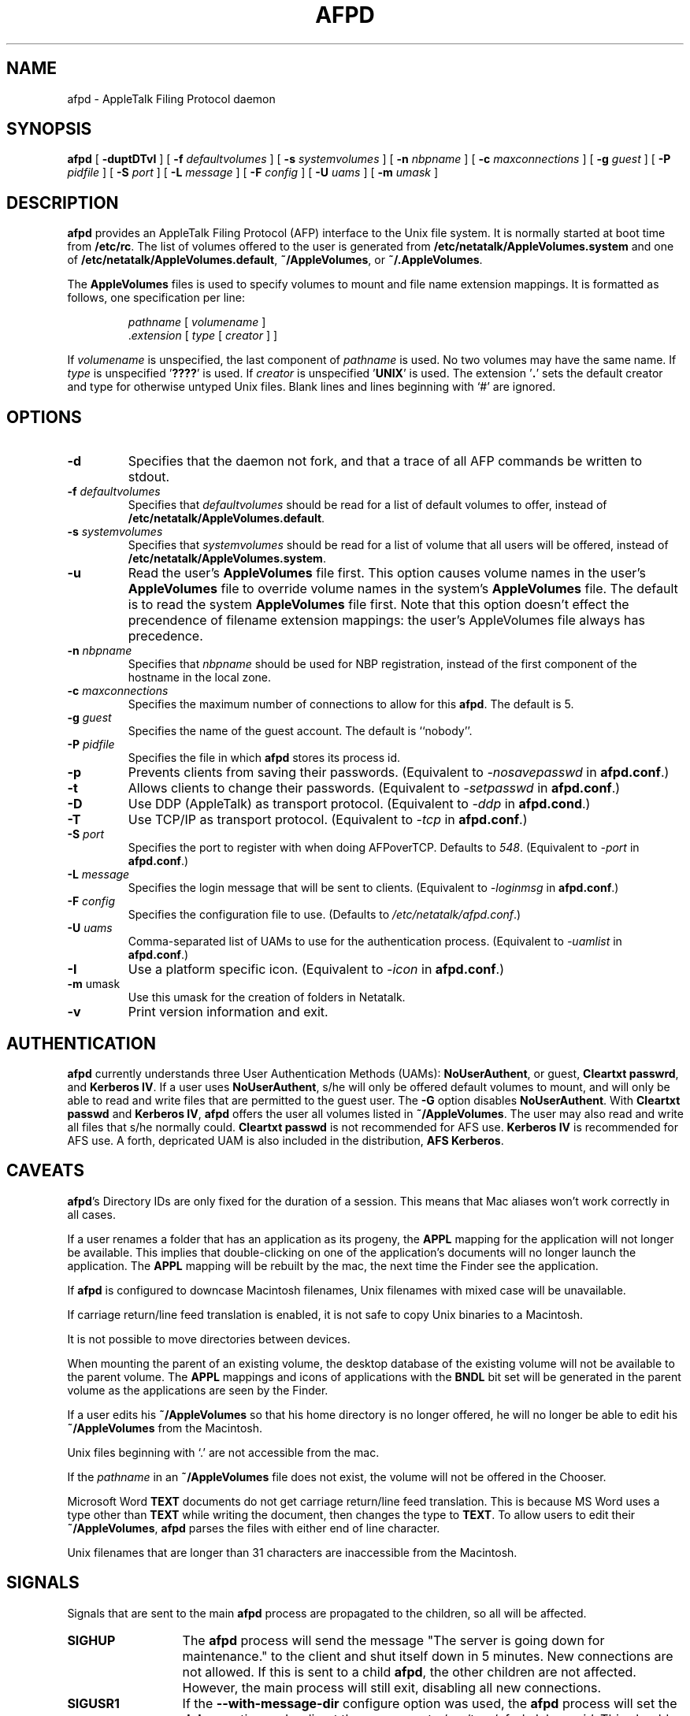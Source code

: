 .TH AFPD 8 "23 Feb 1999" "netatalk 1.4b2/asun 2.1.3"

.SH NAME
afpd \- AppleTalk Filing Protocol daemon
.SH SYNOPSIS
.B afpd
[
.B -duptDTvI
]
[
.B -f
.I defaultvolumes
]
[
.B -s
.I systemvolumes
]
[
.B -n
.I nbpname
]
[
.B -c
.I maxconnections
]
[
.B -g
.I guest
]
[
.B -P
.I pidfile
]
[
.B -S
.I port
]
[
.B -L
.I message
]
[
.B -F
.I config
]
[
.B -U
.I uams
]
[
.B -m
.I umask
]
.SH DESCRIPTION
.B afpd
provides an AppleTalk Filing Protocol (AFP)
interface to the Unix file system.  It is normally started at boot time
from
.BR /etc/rc .
The list of volumes offered to the user is generated from
.B /etc/netatalk/AppleVolumes.system
and one of
.BR /etc/netatalk/AppleVolumes.default ,
.BR ~/AppleVolumes ,
or
.BR ~/.AppleVolumes .
.LP
The
.B AppleVolumes
files is used to specify volumes to mount and file name extension mappings.
It is formatted as follows, one specification per line:
.RS
.sp
.I pathname
[
.I volumename
]
.br
.RI . extension
[
.I type
[
.I creator
]
]
.sp
.RE
If
.I volumename
is unspecified, the last component of
.I pathname
is used.  No two volumes may have the same name.  If
.I type
is unspecified
.RB ' ???? '
is used.  If
.I creator
is unspecified
.RB ' UNIX '
is used.  The extension
.RB ' . '
sets the default creator and type for otherwise untyped Unix files.
Blank lines and lines beginning with `#' are ignored.
.SH OPTIONS
.TP
.B \-d
Specifies that the daemon not fork, and that a trace of all AFP
commands be written to stdout.
.TP
.BI \-f " defaultvolumes"
Specifies that
.I defaultvolumes
should be read for a list of default volumes to offer, instead of
.BR /etc/netatalk/AppleVolumes.default .
.TP
.BI \-s " systemvolumes"
Specifies that
.I systemvolumes
should be read for a list of volume that all users will be offered,
instead of
.BR /etc/netatalk/AppleVolumes.system .
.TP
.B \-u
Read the user's
.B AppleVolumes
file first.  This option causes volume names in the user's
.B AppleVolumes
file to override volume names in the system's
.B AppleVolumes
file.  The default is to read the system
.B AppleVolumes
file first.  Note that this option doesn't effect the precendence of
filename extension mappings: the user's AppleVolumes file always has
precedence.
.TP
.BI \-n " nbpname"
Specifies that
.I nbpname
should be used for NBP registration, instead of the first component of
the hostname in the local zone.
.TP
.BI \-c " maxconnections"
Specifies the maximum number of connections to allow for this
.BR afpd .
The default is 5.
.TP
.BI \-g " guest"
Specifies the name of the guest account.  The default is ``nobody''.
.TP
.BI \-P " pidfile"
Specifies the file in which
.B afpd
stores its process id.
.TP
.B \-p
Prevents clients from saving their passwords. (Equivalent to
.I \-nosavepasswd
in
.BR afpd.conf .)
.TP
.B \-t
Allows clients to change their passwords. (Equivalent to
.I \-setpasswd
in
.BR afpd.conf .)
.TP
.B \-D
Use DDP (AppleTalk) as transport protocol. (Equivalent to
.I \-ddp
in
.BR afpd.cond .)
.TP
.B \-T
Use TCP/IP as transport protocol. (Equivalent to
.I \-tcp
in
.BR afpd.conf .)
.TP
.BI \-S " port"
Specifies the port to register with when doing AFPoverTCP. Defaults to
.IR 548 .
(Equivalent to
.I -port
in
.BR afpd.conf .)
.TP
.BI \-L " message"
Specifies the login message that will be sent to clients. (Equivalent to
.I \-loginmsg
in
.BR afpd.conf .)
.TP
.BI \-F " config"
Specifies the configuration file to use. (Defaults to
.IR /etc/netatalk/afpd.conf .)
.TP
.BI \-U " uams"
Comma-separated list of UAMs to use for the authentication process.
(Equivalent to
.I -uamlist
in
.BR afpd.conf .)
.TP
.B \-I
Use a platform specific icon. (Equivalent to
.I \-icon
in
.BR afpd.conf .)
.TP
.BR \-m " umask"
Use this umask for the creation of folders in Netatalk.
.TP
.B \-v
Print version information and exit.
.SH AUTHENTICATION
.B afpd
currently understands three User Authentication Methods (UAMs):
.BR NoUserAuthent ,
or guest,
.B Cleartxt
.BR passwrd ,
and
.B Kerberos
.BR IV .
If a user uses
.BR NoUserAuthent ,
s/he will only be offered default volumes to mount, and will only be able
to read and write files that are permitted to the guest user.  The
.B -G
option disables
.BR NoUserAuthent .
With
.B Cleartxt passwd
and
.B Kerberos
.BR IV ,
.B afpd
offers the user all volumes listed in
.BR ~/AppleVolumes .
The user may also read and write all files that s/he normally could.
.B Cleartxt passwd
is not recommended for AFS use.
.B Kerberos IV
is recommended for AFS use.
A forth, depricated UAM is also included in the distribution,
.B AFS
.BR Kerberos .
.SH CAVEATS
.BR afpd 's
Directory IDs are only fixed for the duration of a session.  This means
that Mac aliases won't work correctly in all cases.
.LP
If a user renames a folder that has an application as its progeny, the
.B APPL
mapping for the application will not longer be available. This implies
that double-clicking on one of the application's documents will no
longer launch the application. The
.B APPL
mapping will be rebuilt by the mac, the next time the Finder see the
application.
.LP
If
.B afpd
is configured to downcase Macintosh filenames, Unix filenames with
mixed case will be unavailable.
.LP
If carriage return/line feed translation is enabled, it is not
safe to copy Unix binaries to a Macintosh.
.LP
It is not possible to move directories between devices.
.LP
When mounting the parent of an existing volume, the desktop database of
the existing volume will not be available to the parent volume.  The
.B APPL
mappings and icons of applications with the
.B BNDL
bit set will be generated in the parent volume as the applications are
seen by the Finder.
.LP
If a user edits his
.B ~/AppleVolumes
so that his home directory is no longer offered, he will no longer be able
to edit his
.B ~/AppleVolumes
from the Macintosh.
.LP
Unix files beginning with `.' are not accessible from the mac.
.LP
If the
.I pathname
in an
.B ~/AppleVolumes
file does not exist, the volume will not be offered in the Chooser.
.LP
Microsoft Word
.B TEXT
documents do not get carriage return/line feed translation.  This is
because MS Word uses a type other than
.B TEXT
while writing the document, then changes the type to
.BR TEXT .
To allow users to edit their
.BR ~/AppleVolumes ,
.B afpd
parses the files with either end of line character.
.LP
Unix filenames that are longer than 31 characters are inaccessible from
the Macintosh.

.SH SIGNALS
Signals that are sent to the main
.B afpd
process are propagated to the children, so all will be affected.
.TP 13
.B SIGHUP
The
.B afpd
process will send the message "The server is going down for maintenance."
to the client and shut itself down in 5 minutes.  New connections are not
allowed.  If this is sent to a child
.BR afpd ,
the other children are not affected.  However, the main process will still
exit, disabling all new connections.
.TP 13
.B SIGUSR1
If the
.B --with-message-dir
configure option was used, the
.B afpd
process will set the
.B debug
option and redirect the messages to
.RI /var/tmp/afpd-debug- pid .
This should only be sent to a child
.BR afpd .
.B Warning:
If the
.B --with-message-dir
option was not used, this will kill the
.B afpd
process.

.TP 13
.B SIGUSR2
The
.B afpd
process will look in the
.I msg
directory for a file named
.RI message. pid .
For each one found, a the contents will be sent as a message to the
associated AFP client.  The file is removed after the message is sent.

.SH FILES
.TP 20
.B /etc/netatalk/AppleVolumes.default
list of default volumes to mount
.TP 20
.B /etc/netatalk/AppleVolumes.system
list of volumes to offer all users
.TP 20
.B ~/AppleVolumes
user's list of volumes to mount
.TP 20
.BI /etc/netatalk/msg/message. pid
contains messages to be sent to users.
.TP 20
.BI /var/tmp/afpd-debug- pid
contains debug output, if triggered.
.SH BUGS
A few calls from the AFP specification are not implemented, because the
Macintosh does not use them.
